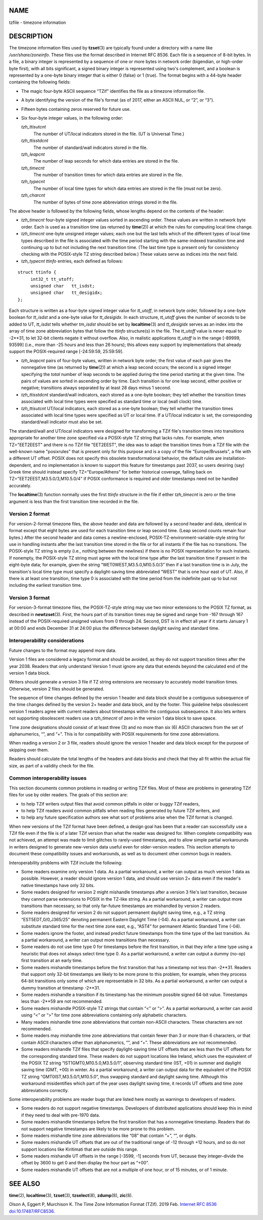 NAME
====

tzfile - timezone information

DESCRIPTION
===========

The timezone information files used by **tzset**\ (3) are typically
found under a directory with a name like */usr/share/zoneinfo*. These
files use the format described in Internet RFC 8536. Each file is a
sequence of 8-bit bytes. In a file, a binary integer is represented by a
sequence of one or more bytes in network order (bigendian, or high-order
byte first), with all bits significant, a signed binary integer is
represented using two's complement, and a boolean is represented by a
one-byte binary integer that is either 0 (false) or 1 (true). The format
begins with a 44-byte header containing the following fields:

-  The magic four-byte ASCII sequence “TZif” identifies the file as a
   timezone information file.

-  A byte identifying the version of the file's format (as of 2017,
   either an ASCII NUL, or “2”, or “3”).

-  Fifteen bytes containing zeros reserved for future use.

-  Six four-byte integer values, in the following order:

   *tzh_ttisutcnt*
      The number of UT/local indicators stored in the file. (UT is
      Universal Time.)

   *tzh_ttisstdcnt*
      The number of standard/wall indicators stored in the file.

   *tzh_leapcnt*
      The number of leap seconds for which data entries are stored in
      the file.

   *tzh_timecnt*
      The number of transition times for which data entries are stored
      in the file.

   *tzh_typecnt*
      The number of local time types for which data entries are stored
      in the file (must not be zero).

   *tzh_charcnt*
      The number of bytes of time zone abbreviation strings stored in
      the file.

The above header is followed by the following fields, whose lengths
depend on the contents of the header:

-  *tzh_timecnt* four-byte signed integer values sorted in ascending
   order. These values are written in network byte order. Each is used
   as a transition time (as returned by **time**\ (2)) at which the
   rules for computing local time change.

-  *tzh_timecnt* one-byte unsigned integer values; each one but the last
   tells which of the different types of local time types described in
   the file is associated with the time period starting with the
   same-indexed transition time and continuing up to but not including
   the next transition time. (The last time type is present only for
   consistency checking with the POSIX-style TZ string described below.)
   These values serve as indices into the next field.

-  *tzh_typecnt* *ttinfo* entries, each defined as follows:

::

   struct ttinfo {
   	int32_t	tt_utoff;
   	unsigned char	tt_isdst;
   	unsigned char	tt_desigidx;
   };

Each structure is written as a four-byte signed integer value for
*tt_utoff*, in network byte order, followed by a one-byte boolean for
*tt_isdst* and a one-byte value for *tt_desigidx*. In each structure,
*tt_utoff* gives the number of seconds to be added to UT, *tt_isdst*
tells whether *tm_isdst* should be set by **localtime**\ (3) and
*tt_desigidx* serves as an index into the array of time zone
abbreviation bytes that follow the *ttinfo* structure(s) in the file.
The *tt_utoff* value is never equal to -2**31, to let 32-bit clients
negate it without overflow. Also, in realistic applications *tt_utoff*
is in the range [-89999, 93599] (i.e., more than -25 hours and less than
26 hours); this allows easy support by implementations that already
support the POSIX-required range [-24:59:59, 25:59:59].

-  *tzh_leapcnt* pairs of four-byte values, written in network byte
   order; the first value of each pair gives the nonnegative time (as
   returned by **time**\ (2)) at which a leap second occurs; the second
   is a signed integer specifying the *total* number of leap seconds to
   be applied during the time period starting at the given time. The
   pairs of values are sorted in ascending order by time. Each
   transition is for one leap second, either positive or negative;
   transitions always separated by at least 28 days minus 1 second.

-  *tzh_ttisstdcnt* standard/wall indicators, each stored as a one-byte
   boolean; they tell whether the transition times associated with local
   time types were specified as standard time or local (wall clock)
   time.

-  *tzh_ttisutcnt* UT/local indicators, each stored as a one-byte
   boolean; they tell whether the transition times associated with local
   time types were specified as UT or local time. If a UT/local
   indicator is set, the corresponding standard/wall indicator must also
   be set.

The standard/wall and UT/local indicators were designed for transforming
a TZif file's transition times into transitions appropriate for another
time zone specified via a POSIX-style TZ string that lacks rules. For
example, when TZ="EET2EEST" and there is no TZif file "EET2EEST", the
idea was to adapt the transition times from a TZif file with the
well-known name "posixrules" that is present only for this purpose and
is a copy of the file "Europe/Brussels", a file with a different UT
offset. POSIX does not specify this obsolete transformational behavior,
the default rules are installation-dependent, and no implementation is
known to support this feature for timestamps past 2037, so users
desiring (say) Greek time should instead specify TZ="Europe/Athens" for
better historical coverage, falling back on
TZ="EET2EEST,M3.5.0/3,M10.5.0/4" if POSIX conformance is required and
older timestamps need not be handled accurately.

The **localtime**\ (3) function normally uses the first *ttinfo*
structure in the file if either *tzh_timecnt* is zero or the time
argument is less than the first transition time recorded in the file.

Version 2 format
----------------

For version-2-format timezone files, the above header and data are
followed by a second header and data, identical in format except that
eight bytes are used for each transition time or leap second time. (Leap
second counts remain four bytes.) After the second header and data comes
a newline-enclosed, POSIX-TZ-environment-variable-style string for use
in handling instants after the last transition time stored in the file
or for all instants if the file has no transitions. The POSIX-style TZ
string is empty (i.e., nothing between the newlines) if there is no
POSIX representation for such instants. If nonempty, the POSIX-style TZ
string must agree with the local time type after the last transition
time if present in the eight-byte data; for example, given the string
“WET0WEST,M3.5.0,M10.5.0/3” then if a last transition time is in July,
the transition's local time type must specify a daylight-saving time
abbreviated “WEST” that is one hour east of UT. Also, if there is at
least one transition, time type 0 is associated with the time period
from the indefinite past up to but not including the earliest transition
time.

Version 3 format
----------------

For version-3-format timezone files, the POSIX-TZ-style string may use
two minor extensions to the POSIX TZ format, as described in
**newtzset**\ (3). First, the hours part of its transition times may be
signed and range from -167 through 167 instead of the POSIX-required
unsigned values from 0 through 24. Second, DST is in effect all year if
it starts January 1 at 00:00 and ends December 31 at 24:00 plus the
difference between daylight saving and standard time.

Interoperability considerations
-------------------------------

Future changes to the format may append more data.

Version 1 files are considered a legacy format and should be avoided, as
they do not support transition times after the year 2038. Readers that
only understand Version 1 must ignore any data that extends beyond the
calculated end of the version 1 data block.

Writers should generate a version 3 file if TZ string extensions are
necessary to accurately model transition times. Otherwise, version 2
files should be generated.

The sequence of time changes defined by the version 1 header and data
block should be a contiguous subsequence of the time changes defined by
the version 2+ header and data block, and by the footer. This guideline
helps obsolescent version 1 readers agree with current readers about
timestamps within the contiguous subsequence. It also lets writers not
supporting obsolescent readers use a *tzh_timecnt* of zero in the
version 1 data block to save space.

Time zone designations should consist of at least three (3) and no more
than six (6) ASCII characters from the set of alphanumerics, “”, and
“+”. This is for compatibility with POSIX requirements for time zone
abbreviations.

When reading a version 2 or 3 file, readers should ignore the version 1
header and data block except for the purpose of skipping over them.

Readers should calculate the total lengths of the headers and data
blocks and check that they all fit within the actual file size, as part
of a validity check for the file.

Common interoperability issues
------------------------------

This section documents common problems in reading or writing TZif files.
Most of these are problems in generating TZif files for use by older
readers. The goals of this section are:

-  to help TZif writers output files that avoid common pitfalls in older
   or buggy TZif readers,

-  to help TZif readers avoid common pitfalls when reading files
   generated by future TZif writers, and

-  to help any future specification authors see what sort of problems
   arise when the TZif format is changed.

When new versions of the TZif format have been defined, a design goal
has been that a reader can successfully use a TZif file even if the file
is of a later TZif version than what the reader was designed for. When
complete compatibility was not achieved, an attempt was made to limit
glitches to rarely-used timestamps, and to allow simple partial
workarounds in writers designed to generate new-version data useful even
for older-version readers. This section attempts to document these
compatibility issues and workarounds, as well as to document other
common bugs in readers.

Interoperability problems with TZif include the following:

-  Some readers examine only version 1 data. As a partial workaround, a
   writer can output as much version 1 data as possible. However, a
   reader should ignore version 1 data, and should use version 2+ data
   even if the reader's native timestamps have only 32 bits.

-  Some readers designed for version 2 might mishandle timestamps after
   a version 3 file's last transition, because they cannot parse
   extensions to POSIX in the TZ-like string. As a partial workaround, a
   writer can output more transitions than necessary, so that only
   far-future timestamps are mishandled by version 2 readers.

-  Some readers designed for version 2 do not support permanent daylight
   saving time, e.g., a TZ string “EST5EDT,0/0,J365/25” denoting
   permanent Eastern Daylight Time (-04). As a partial workaround, a
   writer can substitute standard time for the next time zone east,
   e.g., “AST4” for permanent Atlantic Standard Time (-04).

-  Some readers ignore the footer, and instead predict future timestamps
   from the time type of the last transition. As a partial workaround, a
   writer can output more transitions than necessary.

-  Some readers do not use time type 0 for timestamps before the first
   transition, in that they infer a time type using a heuristic that
   does not always select time type 0. As a partial workaround, a writer
   can output a dummy (no-op) first transition at an early time.

-  Some readers mishandle timestamps before the first transition that
   has a timestamp not less than -2**31. Readers that support only
   32-bit timestamps are likely to be more prone to this problem, for
   example, when they process 64-bit transitions only some of which are
   representable in 32 bits. As a partial workaround, a writer can
   output a dummy transition at timestamp -2**31.

-  Some readers mishandle a transition if its timestamp has the minimum
   possible signed 64-bit value. Timestamps less than -2**59 are not
   recommended.

-  Some readers mishandle POSIX-style TZ strings that contain “<” or
   “>”. As a partial workaround, a writer can avoid using “<” or “>” for
   time zone abbreviations containing only alphabetic characters.

-  Many readers mishandle time zone abbreviations that contain non-ASCII
   characters. These characters are not recommended.

-  Some readers may mishandle time zone abbreviations that contain fewer
   than 3 or more than 6 characters, or that contain ASCII characters
   other than alphanumerics, “”, and “+”. These abbreviations are not
   recommended.

-  Some readers mishandle TZif files that specify daylight-saving time
   UT offsets that are less than the UT offsets for the corresponding
   standard time. These readers do not support locations like Ireland,
   which uses the equivalent of the POSIX TZ string
   “IST1GMT0,M10.5.0,M3.5.0/1”, observing standard time (IST, +01) in
   summer and daylight saving time (GMT, +00) in winter. As a partial
   workaround, a writer can output data for the equivalent of the POSIX
   TZ string “GMT0IST,M3.5.0/1,M10.5.0”, thus swapping standard and
   daylight saving time. Although this workaround misidentifies which
   part of the year uses daylight saving time, it records UT offsets and
   time zone abbreviations correctly.

Some interoperability problems are reader bugs that are listed here
mostly as warnings to developers of readers.

-  Some readers do not support negative timestamps. Developers of
   distributed applications should keep this in mind if they need to
   deal with pre-1970 data.

-  Some readers mishandle timestamps before the first transition that
   has a nonnegative timestamp. Readers that do not support negative
   timestamps are likely to be more prone to this problem.

-  Some readers mishandle time zone abbreviations like “08” that contain
   “+”, “”, or digits.

-  Some readers mishandle UT offsets that are out of the traditional
   range of -12 through +12 hours, and so do not support locations like
   Kiritimati that are outside this range.

-  Some readers mishandle UT offsets in the range [-3599, -1] seconds
   from UT, because they integer-divide the offset by 3600 to get 0 and
   then display the hour part as “+00”.

-  Some readers mishandle UT offsets that are not a multiple of one
   hour, or of 15 minutes, or of 1 minute.

SEE ALSO
========

**time**\ (2), **localtime**\ (3), **tzset**\ (3), **tzselect**\ (8),
**zdump**\ (8), **zic**\ (8).

Olson A, Eggert P, Murchison K. The Time Zone Information Format (TZif).
2019 Feb. `Internet RFC
8536 <https://www.rfc-editor.org/info/rfc8536>`__
`doi:10.17487/RFC8536 <https://doi.org/10.17487/RFC8536>`__.
